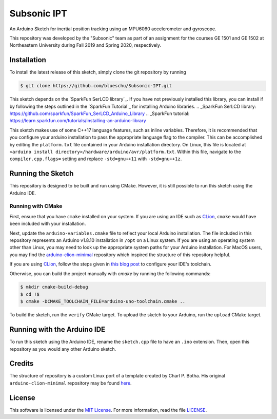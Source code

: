 Subsonic IPT
============

An Arduino Sketch for inertial position tracking using an MPU6060 accelerometer and gyroscope.

This repository was developed by the "Subsonic" team as part of an assignment for the courses GE 1501 and GE 1502 at Northeastern University during Fall 2019 and Spring 2020, respectively.

Installation
------------

To install the latest release of this sketch, simply clone the git repository by running

.. code-block:: shell

    $ git clone https://github.com/blueschu/Subsonic-IPT.git

This sketch depends on the `SparkFun SerLCD library`_. If you have not previously installed this library, you can install if by following the steps outlined in the `SparkFun Tutorial`_ for installing Arduino libraries.
.. _SparkFun SerLCD library: https://github.com/sparkfun/SparkFun_SerLCD_Arduino_Library
.. _SparkFun tutorial: https://learn.sparkfun.com/tutorials/installing-an-arduino-library

This sketch makes use of some C++17 language features, such as inline variables. Therefore, it is recommended that you configure your arduino installation to pass the appropriate language flag to the compiler. This can be accomplished by editing the ``platform.txt`` file contained in your Arduino installation directory. On Linux, this file is located at ``<arduino install directory>/hardware/arduino/avr/platform.txt``. Within this file, navigate to the ``compiler.cpp.flags=`` setting and replace ``-std=gnu++11`` with ``-std=gnu++1z``.

Running the Sketch
------------------

This repository is designed to be built and run using CMake. However, it is still possible to run this sketch using the Arduino IDE.

Running with CMake
^^^^^^^^^^^^^^^^^^

First, ensure that you have ``cmake`` installed on your system. If you are using an IDE such as `CLion`_, ``cmake`` would have been included with your installation.

Next, update the ``arduino-variables.cmake`` file to reflect your local Arduino installation. The file included in this repository represents an Arduino v1.8.10 installation in ``/opt`` on a Linux system. If you are using an operating system other than Linux, you may need to look up the appropriate system paths for your Arduino installation. For MacOS users, you may find the `arduino-clion-minimal`_ repository which inspired the structure of this repository helpful.

If you are using `CLion`_, follow the steps given in `this blog post`_ to configure your IDE's toolchain.

.. _arduino-clion-minimal: https://github.com/cpbotha/arduino-clion-minimal
.. _this blog post: https://vxlabs.com/2018/03/24/developing-arduino-sketches-with-jetbrains-clion-a-minimal-example/
.. _CLion: https://www.jetbrains.com/clion/

Otherwise, you can build the project manually with `cmake` by running the following commands:

.. code-block:: shell

    $ mkdir cmake-build-debug
    $ cd !$
    $ cmake -DCMAKE_TOOLCHAIN_FILE=arduino-uno-toolchain.cmake ..

To build the sketch, run the ``verify`` CMake target.
To upload the sketch to your Arduino, run the ``upload`` CMake target.

Running with the Arduino IDE
------------------------

To run this sketch using the Arduino IDE, rename the ``sketch.cpp`` file to have an ``.ino`` extension. Then, open this repository as you would any other Arduino sketch.


Credits
-------

The structure of repository is a custom Linux port of a template created by Charl P. Botha. His original ``arduino-clion-minimal`` repository may be found `here`_.

.. _here: https://github.com/cpbotha/arduino-clion-minimal

License
-------

This software is licensed under the `MIT License`_. For more
information, read the file `LICENSE`_.

.. _MIT License: https://opensource.org/licenses/MIT
.. _LICENSE: ./LICENSE
